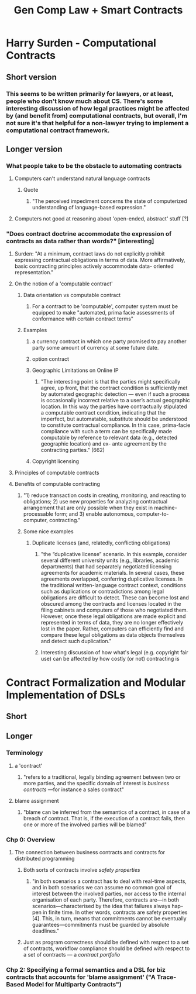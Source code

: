 #+title: Gen Comp Law + Smart Contracts
* Harry Surden - Computational Contracts
** Short version
*** This seems to be written primarily for lawyers, or at least, people who don't know much about CS. There's some interesting discussion of how legal practices might be affected by (and benefit from) computational contracts, but overall, I'm not sure it's that helpful for a non-lawyer trying to implement a computational contract framework.
** Longer version
*** What people take to be the obstacle to automating contracts
**** Computers can't understand natural language contracts
***** Quote
****** "The perceived impediment concerns the state of computerized understanding of language-based expression."
**** Computers not good at reasoning about 'open-ended, abstract' stuff [?]
*** "Does contract doctrine accommodate the expression of contracts as data rather than words?" [interesting]
***** Surden: "At a minimum, contract laws do not explicitly prohibit expressing contractual obligations in terms of data. More affirmatively, basic contracting principles actively accommodate data- oriented representation."
**** On the notion of a 'computable contract'
***** Data orientation vs computable contract
****** For a contract to be 'computable', computer system must be equipped to make "automated, prima facie assessments of conformance with certain contract terms"
*****  Examples
****** a currency contract in which one party promised to pay another party some amount of currency at some future date.
****** option contract
****** Geographic Limitations on Online IP
******* "The interesting point is that the parties might specifically agree, up front, that the contract condition is sufficiently met by automated geographic detection — even if such a process is occasionally incorrect relative to a user’s actual geographic location. In this way the parties have contractually stipulated a computable contract condition, indicating that the imperfect, but automatable, substitute should be understood to constitute contractual compliance. In this case, prima-facie compliance with such a term can be specifically made computable by reference to relevant data (e.g., detected geographic location) and ex- ante agreement by the contracting parties." (662)
****** Copyright licensing
**** Principles of computable contracts
**** Benefits of computable contracting
***** "1) reduce transaction costs in creating, monitoring, and reacting to obligations; 2) use new properties for analyzing contractual arrangement that are only possible when they exist in machine-processable form; and 3) enable autonomous, computer-to-computer, contracting."
***** Some nice examples
****** Duplicate licenses (and, relatedly, conflicting obligations)
******* "the “duplicative license” scenario. In this example, consider several different university units (e.g., libraries, academic departments) that had separately negotiated licensing agreements for academic materials. In several cases, these agreements overlapped, conferring duplicative licenses. In the traditional written-language contract context, conditions such as duplications or contradictions among legal obligations are difficult to detect. These can become lost and obscured among the contracts and licenses located in the filing cabinets and computers of those who negotiated them. However, once these legal obligations are made explicit and represented in terms of data, they are no longer effectively lost in the paper. Rather, computers can efficiently find and compare these legal obligations as data objects themselves and detect such duplication."
******* Interesting discussion of how what's legal (e.g. copyright fair use) can be affected by how costly (or not) contracting is
* Contract Formalization and Modular Implementation of DSLs
** Short
** Longer
*** Terminology
**** a 'contract'
***** "refers to a traditional, legally binding agreement between two or more parties, and the specific domain of interest is /business contracts/ —for instance a sales contract"
**** blame assignment
***** "blame can be inferred from the semantics of a contract, in case of a breach of contract. That is, if the execution of a contract fails, then one or more of the involved parties will be blamed"
*** Chp 0: Overview
**** The connection between business contracts and contracts for distributed programming
****** Both sorts of contracts involve /safety properties/
******* "in both scenarios a contract has to deal with real-time aspects, and in both scenarios we can assume no common goal of interest between the involved parties, nor access to the internal organisation of each party. Therefore, contracts are—in both scenarios—characterised by the idea that failures always hap- pen in finite time. In other words, contracts are safety properties [4]. This, in turn, means that commitments cannot be eventually guarantees—commitments must be guarded by absolute deadlines."
****** Just as program correctness should be defined with respect to a set of contracts, workflow compliance should be defined with respect to a set of contracts --- a /contract portfolio/
*** Chp 2: Specifying a formal semantics and a DSL for biz contracts that accounts for 'blame assignment' ("A Trace-Based Model for Multiparty Contracts")
